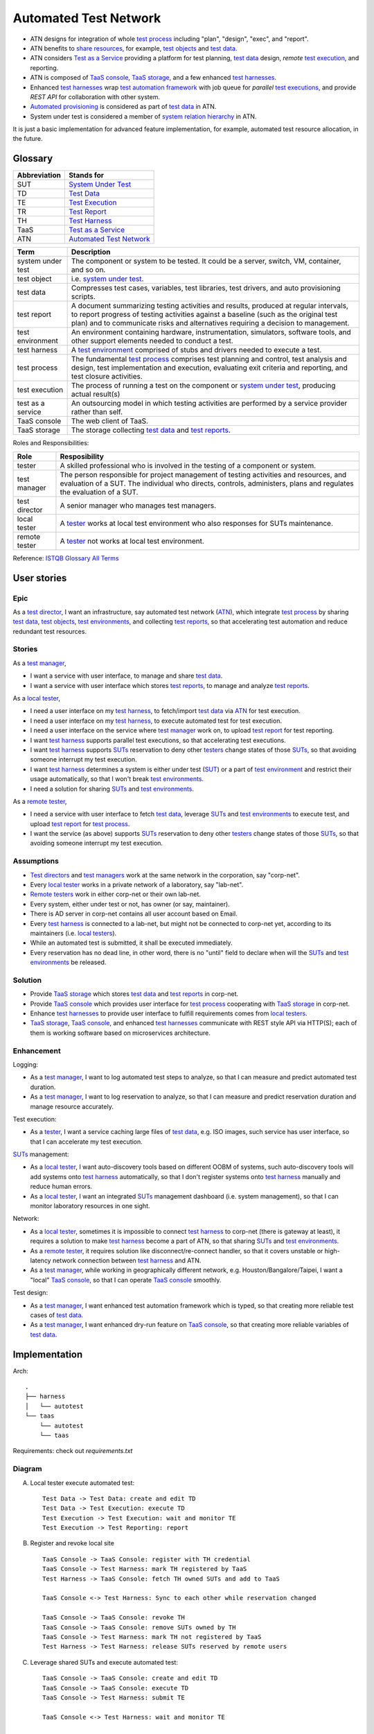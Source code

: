 ======================
Automated Test Network
======================

-   ATN designs for integration of whole `test process`_
    including "plan", "design", "exec", and "report".

-   ATN benefits to `share resources`_, for example, `test objects`_ and `test data`_.

-   ATN considers `Test as a Service`_ providing a platform for test planning,
    `test data`_ design, *remote* `test execution`_, and reporting.

-   ATN is composed of `TaaS console`_, `TaaS storage`_, and a few enhanced `test harnesses`_.

-   Enhanced `test harnesses`_ wrap `test automation framework`_ with job queue
    for *parallel* `test executions`_, and provide *REST API* for collaboration with other system.

-   `Automated provisioning`_ is considered as part of `test data`_ in ATN.

-   System under test is considered a member of `system relation hierarchy`_ in ATN.

It is just a basic implementation for advanced feature implementation,
for example, automated test resource allocation, in the future.

.. _share resources:
.. _test automation framework:
.. _automated provisioning:
.. _system relation hierarchy:
.. _test executions: `test execution`_


Glossary
========

+--------------+---------------------------+
| Abbreviation | Stands for                |
+==============+===========================+
| _`SUT`       | `System Under Test`_      |
+--------------+---------------------------+
| _`TD`        | `Test Data`_              |
+--------------+---------------------------+
| _`TE`        | `Test Execution`_         |
+--------------+---------------------------+
| _`TR`        | `Test Report`_            |
+--------------+---------------------------+
| _`TH`        | `Test Harness`_           |
+--------------+---------------------------+
| _`TaaS`      | `Test as a Service`_      |
+--------------+---------------------------+
| _`ATN`       | `Automated Test Network`_ |
+--------------+---------------------------+

.. _SUTs: SUT_

+----------------------+----------------------------------------------------------------+
| Term                 | Description                                                    |
+======================+================================================================+
| _`system under test` | The component or system to be tested. It could be a server,    |
|                      | switch, VM, container, and so on.                              |
+----------------------+----------------------------------------------------------------+
| _`test object`       | i.e. `system under test`_.                                     |
+----------------------+----------------------------------------------------------------+
| _`test data`         | Compresses test cases, variables, test libraries,              |
|                      | test drivers, and auto provisioning scripts.                   |
+----------------------+----------------------------------------------------------------+
| _`test report`       | A document summarizing testing activities and results,         |
|                      | produced at regular intervals, to report progress of           |
|                      | testing activities against a baseline (such as the             |
|                      | original test plan) and to communicate risks and               |
|                      | alternatives requiring a decision to management.               |
+----------------------+----------------------------------------------------------------+
| _`test environment`  | An environment containing hardware, instrumentation,           |
|                      | simulators, software tools, and other support elements         |
|                      | needed to conduct a test.                                      |
+----------------------+----------------------------------------------------------------+
| _`test harness`      | A `test environment`_ comprised of stubs and drivers needed to |
|                      | execute a test.                                                |
+----------------------+----------------------------------------------------------------+
| _`test process`      | The fundamental `test process`_ comprises test planning and    |
|                      | control, test analysis and design, test implementation and     |
|                      | execution, evaluating exit criteria and reporting, and test    |
|                      | closure activities.                                            |
+----------------------+----------------------------------------------------------------+
| _`test execution`    | The process of running a test on the component or              |
|                      | `system under test`_, producing actual result(s)               |
+----------------------+----------------------------------------------------------------+
| _`test as a service` | An outsourcing model in which testing activities are           |
|                      | performed by a service provider rather than self.              |
+----------------------+----------------------------------------------------------------+
| _`TaaS console`      | The web client of TaaS.                                        |
+----------------------+----------------------------------------------------------------+
| _`TaaS storage`      | The storage collecting `test data`_ and `test reports`_.       |
+----------------------+----------------------------------------------------------------+

.. _test objects: `test object`_
.. _test reports: `test report`_
.. _test environments: `test environment`_
.. _test harnesses: `test harness`_

Roles and Responsibilities:

+------------------+------------------------------------------------------------+
| Role             | Resposibility                                              |
+==================+============================================================+
| _`tester`        | A skilled professional who is involved in the testing of   |
|                  | a component or system.                                     |
+------------------+------------------------------------------------------------+
| _`test manager`  | The person responsible for project management of           |
|                  | testing activities and resources, and evaluation of a SUT. |
|                  | The individual who directs, controls, administers, plans   |
|                  | and regulates the evaluation of a SUT.                     |
+------------------+------------------------------------------------------------+
| _`test director` | A senior manager who manages test managers.                |
+------------------+------------------------------------------------------------+
| _`local tester`  | A `tester`_ works at local test environment who also       |
|                  | responses for SUTs maintenance.                            |
+------------------+------------------------------------------------------------+
| _`remote tester` | A `tester`_ not works at local test environment.           |
+------------------+------------------------------------------------------------+

.. _testers: tester_
.. _test directors: `test director`_
.. _test managers: `test manager`_
.. _local testers: `local tester`_
.. _remote testers: `remote tester`_

Reference: `ISTQB Glossary All Terms`_

.. _ISTQB Glossary All Terms:
    https://www.istqb.org/downloads/send/20-istqb-glossary/186-glossary-all-terms.html


User stories
============

Epic
----

As a `test director`_,
I want an infrastructure, say automated test network (`ATN`_), which integrate `test process`_ by
sharing `test data`_, `test objects`_, `test environments`_, and collecting `test reports`_,
so that accelerating test automation and reduce redundant test resources.

Stories
-------

As a `test manager`_,

-   I want a service with user interface, to manage and share `test data`_.
-   I want a service with user interface which stores `test reports`_, to manage and analyze `test reports`_.

As a `local tester`_,

-   I need a user interface on my `test harness`_, to fetch/import `test data`_ via `ATN`_ for test execution.
-   I need a user interface on my `test harness`_, to execute automated test for test execution.
-   I need a user interface on the service where `test manager`_ work on, to upload `test report`_ for test reporting.
-   I want `test harness`_ supports parallel test executions, so that accelerating test executions.
-   I want `test harness`_ supports `SUTs`_ reservation to deny other `testers`_ change states of those `SUTs`_,
    so that avoiding someone interrupt my test execution.
-   I want `test harness`_ determines a system is either under test (`SUT`_) or a part of `test environment`_
    and restrict their usage automatically, so that I won't break `test environments`_.
-   I need a solution for sharing `SUTs`_ and `test environments`_.

As a `remote tester`_,

-   I need a service with user interface to fetch `test data`_, leverage `SUTs`_ and `test environments`_ to execute test,
    and upload `test report`_ for `test process`_.
-   I want the service (as above) supports `SUTs`_ reservation to deny other `testers`_ change states of those `SUTs`_,
    so that avoiding someone interrupt my test execution.

Assumptions
-----------

-   `Test directors`_ and `test managers`_ work at the same network in the corporation, say "corp-net".
-   Every `local tester`_ works in a private network of a laboratory, say "lab-net".
-   `Remote testers`_ work in either corp-net or their own lab-net.
-   Every system, either under test or not, has owner (or say, maintainer).
-   There is AD server in corp-net contains all user account based on Email.
-   Every `test harness`_ is connected to a lab-net, but might not be connected to corp-net yet, according to its maintainers (i.e. `local testers`_).
-   While an automated test is submitted, it shall be executed immediately.
-   Every reservation has no dead line, in other word, there is no "until" field to declare when will the `SUTs`_ and `test environments`_ be released.

Solution
--------

-   Provide `TaaS storage`_ which stores `test data`_ and `test reports`_ in corp-net.
-   Provide `TaaS console`_ which provides user interface for `test process`_ cooperating with `TaaS storage`_ in corp-net.
-   Enhance `test harnesses`_ to provide user interface to fulfill requirements comes from `local testers`_.
-   `TaaS storage`_, `TaaS console`_, and enhanced `test harnesses`_ communicate with REST style API via HTTP(S); each of them is working software based on microservices architecture.

Enhancement
-----------

Logging:

-   As a `test manager`_, I want to log automated test steps to analyze, so that I can measure and predict automated test duration.
-   As a `test manager`_, I want to log reservation to analyze, so that I can measure and predict reservation duration and manage resource accurately.

Test execution:

-   As a `tester`_, I want a service caching large files of `test data`_, e.g. ISO images, such service has user interface, so that I can accelerate my test execution.

`SUTs`_ management:

-   As a `local tester`_, I want auto-discovery tools based on different OOBM of systems, such auto-discovery tools will add systems onto `test harness`_ automatically, so that I don't register systems onto `test harness`_ manually and reduce human errors.
-   As a `local tester`_, I want an integrated `SUTs`_ management dashboard (i.e. system management), so that I can monitor laboratory resources in one sight.

Network:

-   As a `local tester`_, sometimes it is impossible to connect `test harness`_ to corp-net (there is gateway at least), it requires a solution to make `test harness`_ become a part of ATN, so that sharing `SUTs`_ and `test environments`_.
-   As a `remote tester`_, it requires solution like disconnect/re-connect handler, so that it covers unstable or high-latency network connection between `test harness`_ and ATN.
-   As a `test manager`_, while working in geographically different network, e.g. Houston/Bangalore/Taipei, I want a "local" `TaaS console`_, so that I can operate `TaaS console`_ smoothly.

Test design:

-   As a `test manager`_, I want enhanced test automation framework which is typed, so that creating more reliable test cases of `test data`_.
-   As a `test manager`_, I want enhanced dry-run feature on `TaaS console`_, so that creating more reliable variables of `test data`_.


Implementation
==============

Arch::

    .
    ├── harness
    │   └── autotest
    └── taas
        └── autotest
        └── taas

Requirements: check out `requirements.txt`

Diagram
-------

A.  Local tester execute automated test::

        Test Data -> Test Data: create and edit TD
        Test Data -> Test Execution: execute TD
        Test Execution -> Test Execution: wait and monitor TE
        Test Execution -> Test Reporting: report

B.  Register and revoke local site ::

        TaaS Console -> TaaS Console: register with TH credential
        TaaS Console -> Test Harness: mark TH registered by TaaS
        Test Harness -> TaaS Console: fetch TH owned SUTs and add to TaaS

        TaaS Console <-> Test Harness: Sync to each other while reservation changed

        TaaS Console -> TaaS Console: revoke TH
        TaaS Console -> TaaS Console: remove SUTs owned by TH
        TaaS Console -> Test Harness: mark TH not registered by TaaS
        Test Harness -> Test Harness: release SUTs reserved by remote users

C.  Leverage shared SUTs and execute automated test::

        TaaS Console -> TaaS Console: create and edit TD
        TaaS Console -> TaaS Console: execute TD
        TaaS Console -> Test Harness: submit TE

        TaaS Console <-> Test Harness: wait and monitor TE

        Test Harness -> Test Harness: report
        Test Harness -> TaaS Console: upload report to TaaS


D.  Setup SUT:

    i.  SUT has OOBM
    #.  connecting OOBM onto test network
    #.  TH automatic discover OOBM
    #.  TH register the OOBM as SUT with default "maintained by" and "reserved by"
    #.  maintainer release SUT and then remote user reserve SUT
    #.  create automated provisioning script from test data
    #.  execute automated provisioning script and update SUTs information
